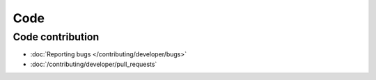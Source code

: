 Code
####

Code contribution
*****************

* :doc:`Reporting bugs </contributing/developer/bugs>`
* :doc:`/contributing/developer/pull_requests`
